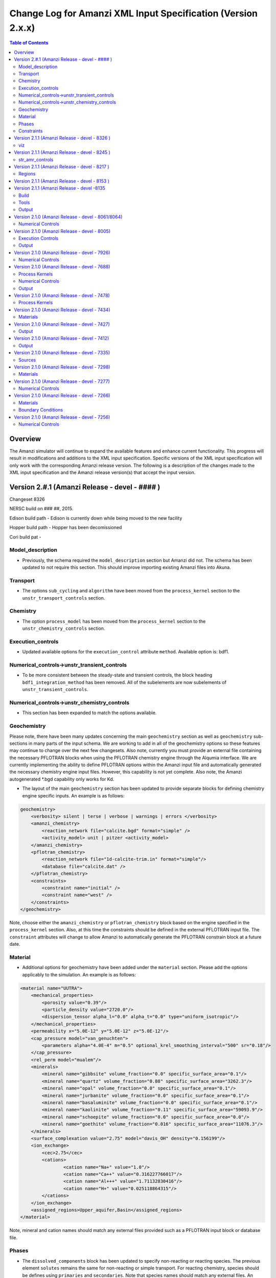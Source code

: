 =============================================================
Change Log for Amanzi XML Input Specification (Version 2.x.x)
=============================================================

.. contents:: **Table of Contents**

Overview
========

The Amanzi simulator will continue to expand the available features and enhance current functionality.  This progress will result in modifications and additions to the XML input specification.  Specific versions of the XML input specification will only work with the corresponding Amanzi release version.  The following is a description of the changes made to the XML input specification and the Amanzi release version(s) that accept the input version.

Version 2.#.1 (Amanzi Release - devel - #### )
==================================================

Changeset 8326

NERSC build on  ### ##, 2015.

Edison build path - Edison is currently down while being moved to the new facility

Hopper build path - Hopper has been decomissioned

Cori build pat - 

Model_description
-----------------

* Previously, the schema required the ``model_description`` section but Amanzi did not.  The schema has been updated to not require this section.  This should improve importing existing Amanzi files into Akuna.

Transport
---------

* The options ``sub_cycling`` and ``algorithm`` have been moved from the ``process_kernel`` section to the ``unstr_transport_controls`` section.

Chemistry
---------

* The option ``process_model`` has been moved from the ``process_kernel`` section to the ``unstr_chemistry_controls`` section.

Execution_controls
------------------

* Updated available options for the ``execution_control`` attribute ``method``.  Available option is: bdf1.

Numerical_controls->unstr_transient_controls
--------------------------------------------

* To be more consistent between the steady-state and transient controls, the block heading ``bdf1_integration_method`` has been removed.  All of the subelements are now subelements of ``unstr_transient_controls``.

Numerical_controls->unstr_chemistry_controls
--------------------------------------------

* This section has been expanded to match the options available.

Geochemistry
------------

Please note, there have been many updates concerning the main ``geochemistry`` section as well as ``geochemistry`` sub-sections in many parts of the input schema.  We are working to add in all of the geochemistry options so these features may continue to change over the next few changesets.  Also note, currently you must provide an external file containing the necessary PFLOTRAN blocks when using the PFLOTRAN chemistry engine through the Alqumia interface.  We are currently implementing the ability to define PFLOTRAN options within the Amanzi input file and automatically generated the necessary chemistry engine input files.  However, this capability is not yet complete.  Also note, the Amanzi autogenerated \*.bgd capability only works for Kd.

* The layout of the main ``geochemistry`` section has been updated to provide separate blocks for defining chemistry engine specific inputs.  An example is as follows:

.. code-block:: xml

    geochemistry>
        <verbosity> silent | terse | verbose | warnings | errors </verbosity>
        <amanzi_chemistry>
            <reaction_network file="calcite.bgd" format="simple" />
            <activity_model> unit | pitzer <activity_model>
        </amanzi_chemistry>
        <pflotran_chemistry>
            <reaction_network file="1d-calcite-trim.in" format="simple"/>
            <database file="calcite.dat" />
        </pflotran_chemistry>
        <constraints>
            <constraint name="initial" />
            <constraint name="west" />
        </constraints>
    </geochemistry>

Note, choose either the ``amanzi_chemistry`` or ``pflotran_chemistry`` block based on the engine specified in the ``process_kernel`` section.  Also, at this time the constraints should be defined in the external PFLOTRAN input file.  The ``constraint`` attributes will change to allow Amanzi to automatically generate the PFLOTRAN constrain block at a future date.

Material
--------

* Additional options for geochemistry have been added under the ``material`` section.  Please add the options applicably to the simulation.  An example is as follows:

.. code-block:: xml

        <material name="UUTRA">
            <mechanical_properties>
                <porosity value="0.39"/>
                <particle_density value="2720.0"/>
                <dispersion_tensor alpha_l="0.0" alpha_t="0.0" type="uniform_isotropic"/>
            </mechanical_properties>
            <permeability x="5.0E-12" y="5.0E-12" z="5.0E-12"/>
            <cap_pressure model="van_genuchten">
                <parameters alpha="4.0E-4" m="0.5" optional_krel_smoothing_interval="500" sr="0.18"/>
            </cap_pressure>
            <rel_perm model="mualem"/>
	    <minerals>
	    	<mineral name="gibbsite" volume_fraction="0.0" specific_surface_area="0.1"/>
	    	<mineral name="quartz" volume_fraction="0.88" specific_surface_area="3262.3"/>
	    	<mineral name="opal" volume_fraction="0.0" specific_surface_area="0.1"/>
	    	<mineral name="jurbanite" volume_fraction="0.0" specific_surface_area="0.1"/>
	    	<mineral name="basaluminite" volume_fraction="0.0" specific_surface_area="0.1"/>
	    	<mineral name="kaolinite" volume_fraction="0.11" specific_surface_area="59093.9"/>
	    	<mineral name="schoepite" volume_fraction="0.0" specific_surface_area="0.0"/>
	    	<mineral name="goethite" volume_fraction="0.016" specific_surface_area="11076.3"/>
	    </minerals>
	    <surface_complexation value="2.75" model="davis_OH" density="0.156199"/>
	    <ion_exchange>
		<cec>2.75</cec>
		<cations>
			<cation name="Na+" value="1.0"/>
			<cation name="Ca++" value="0.316227766017"/>
			<cation name="Al+++" value="1.71132830416"/>
			<cation name="H+" value="0.025118864315"/>
		</cations>
	    </ion_exchange>
            <assigned_regions>Upper_aquifer,Basin</assigned_regions>
        </material>

Note, mineral and cation names should match any external files provided such as a PFLOTRAN input block or database file.

Phases
------

* The ``dissolved_components`` block has been updated to specify non-reacting or reacting species.  The previous element ``solutes`` remains the same for non-reacting or simple transport.  For reacting chemistry, species should be defines using ``primaries`` and ``secondaries``.  Note that species names should match any external files. An example is as follows:

.. code-block:: xml

    <liquid_phase name = "water">
	<viscosity> Exponential </viscosity>
	<density> Exponential </density>
	<dissolved_components> 
	    <primaries>
	       <primary coefficient_of_diffusion="Exponential"> PrimaryName </primary>
	    </primaries> 
	    <secondaries>
	       <secondary> SecondaryName </secondary>
	    </secondaries> 
	</dissolved_components>
    </liquid_phase>

Constraints
-----------

* geochemistry constraints have been added to initial conditions, boundary conditions, and sources.  At this time the constraints must be defined as a PFLOTRAN block in an external file.  The ability to define the constraints within the Amanzi input file and automatically generate the appropriate PFLOTRAN block is still being developed.  Each section now allows a ``geochemistry`` element with ``constraint`` subelements listing the name of the constraint and additional information.  Examples are as follows:

.. code-block:: xml

    <initial_conditions>
      <initial_condition name="Pressure and concentration">
        <assigned_regions>All</assigned_regions>
        <liquid_phase name="water">
          <liquid_component name="water">
            <linear_pressure gradient="(0.0, 0.0, -9790.174828)" reference_coord="(0.0, 0.0, 67.7)" value="101325" />
          </liquid_component>
          <solute_component name="solute">
            <uniform_conc name="solute name 1" value="exponential"/>
            <uniform_conc name="solute name 2" value="exponential"/>
            <uniform_conc name="solute name 3" value="exponential"/>
          </solute_component>
          <geochemistry>
            <constraint name = "initial"/>
          </geochemistry>
        </liquid_phase>
      </initial_condition>
    </initial_conditions>

    <boundary_conditions>
      <boundary_condition name="Natural recharge">
        <assigned_regions>Ground_surface</assigned_regions>
        <liquid_phase name="water">
          <liquid_component name="water">
            <seepage_face function="constant" inward_mass_flux="4.743e-6" start="0.0 y" />
          </liquid_component>
          <solute_component name="solute">
            <aqueous_conc function="constant" name="Tritium" start="0.0 y" value="1.0e-50" />
          </solute_component>
          <geochemistry>
            <constraint name="west" start="0.0" function="constant"/>
          </geochemistry>
        </liquid_phase>
      </boundary_condition>
    </boundary_conditions>


Version 2.1.1 (Amanzi Release - devel - 8326 )
==================================================

Changeset 8326

NERSC build on  Aug 18, 2015.

Edison build path /project/projectdirs/m1012/amanzi/install/hopper/mpich-7.1.1-gnu-4.9.2/Release-TPLs-0.92.19/default-150818

Hopper build path /project/projectdirs/m1012/amanzi/install/hopper/mpich-7.1.1-gnu-4.9.2/Release-TPLs-0.92.19/default-150818

viz
---

* Modification to the write_regions element.  To make this field more useful for production the user can now specify a list of "field" subelements.  The name given to the field will appear in the list of available fields to visualize.  Each region listed for the given field will be assigned and colored by an integer id.


Version 2.1.1 (Amanzi Release - devel - 8245 )
==================================================

Changeset 8245

NERSC build on  Aug 6, 2015.

Edison build path /project/projectdirs/m1012/amanzi/install/hopper/mpich-7.1.1-gnu-4.9.2/Release-TPLs-0.92.19/default-150806

Hopper build path /project/projectdirs/m1012/amanzi/install/hopper/mpich-7.1.1-gnu-4.9.2/Release-TPLs-0.92.19/default-150806

str_amr_controls
----------------

* Several options take a series if integer values.  These values were indicated using a sequence of subelements named "int".  This has been updated to be a space separated list of integers within in the specific element.  The specific options require a minimum number of entries (either equal to the number of amr levels or the number of amr levels -1 ).  Any additional values will be ignored.


Version 2.1.1 (Amanzi Release - devel - 8217 )
==================================================

Changeset 8217

NERSC build on  Aug 3, 2015.

Edison build path /project/projectdirs/m1012/amanzi/install/hopper/mpich-7.1.1-gnu-4.9.2/Release-TPLs-0.92.18/default-150803

Hopper build path /project/projectdirs/m1012/amanzi/install/hopper/mpich-7.1.1-gnu-4.9.2/Release-TPLs-0.92.18/default-150803

Regions
-------

* Added tolerance attribute to the region types plane, polygonal_surface.  This attribute is optional.  It species a tolerance either side of the plane/surface that will be explored to find face centroids.


Version 2.1.1 (Amanzi Release - devel - 8153 )
==================================================

Changeset 8153

NERSC build on  July 20, 2015.

Edison build path /project/projectdirs/m1012/amanzi/install/hopper/mpich-7.1.1-gnu-4.9.2/Release-TPLs-0.92.18/default-150720

Hopper build path /project/projectdirs/m1012/amanzi/install/hopper/mpich-7.1.1-gnu-4.9.2/Release-TPLs-0.92.18/default-150720

* The version number of the schema has been updated and coincides with the 0.84 release of amanzi.  Note that a new link has been created on the NERSC machines called 'release-0.84'.  The new 'devel' link will continue to be updated as new builds are created and the input schema is updated.  The new version number of the schema for 'devel' will be 2.2.0.

Version 2.1.1 (Amanzi Release - devel -8135 
==================================================

Changeset 8135

NERSC build on  July 14, 2015.  

Edison build path /project/projectdirs/m1012/amanzi/install/hopper/mpich-7.1.1-gnu-4.9.2/Release-TPLs-0.92.18/default-150714  

Hopper build path /project/projectdirs/m1012/amanzi/install/hopper/mpich-7.1.1-gnu-4.9.2/Release-TPLs-0.92.18/default-150714

Build
-----

* The new python script UpdateSpec_210-211.py is now installed along with the executable and schema file in $INSTALL/bin.  This was added for convenience of users to update their input files as the schema continues to evolve.

Tools
-----

* Added the python script UpdateSpec_210-211.py to the repository in tools/install.  This script reads in an existing 2.1.0 input file and writes out an updated version consistent with the latest 2.1.0 spec (which will be updated to 2.1.1 soon).

Output
------

* Added `"vis`" element option `"write_regions`" to documentation.  This has been available for awhile but was not included in the documentation.

Version 2.1.0 (Amanzi Release - devel - 8061/8064)
==================================================

Changeset 8061/8064

NERSC build on  June 18, 2015.  

Edison build path /project/projectdirs/m1012/amanzi/install/hopper/mpich-7.1.1-gnu-4.9.2/Release-TPLs-0.92.18/default-150618  

Hopper build path /project/projectdirs/m1012/amanzi/install/hopper/mpich-7.1.1-gnu-4.9.2/Release-TPLs-0.92.18/default-150618

Numerical Controls
------------------

* Changed `"bdf1_integration_method`" attributes to elements.  This was done for consistency and readability.

* Changed element name from `"unstr_pseudo_time_integrator`" to `"unstr_initialization`".

* Added the parameter `"clipping_pressure`" to the renamed `"unstr_initialization`" list.

* Removed the parameter `"initialize_with_darcy`" from the section `"unstr_initialization`".  This section's parameters are used to initialize the steady time step and `"initialize_with_darcy`" is already specified under the steady-state section.

* Added the option `"darcy_solver`" the parameter `"method`" in the `"unstr_initialization`" list.


Version 2.1.0 (Amanzi Release - devel - 8005)
=============================================

Changeset 8005

NERSC build on  June 2, 2015.  

Edison build path /project/projectdirs/m1012/amanzi/install/hopper/mpich-7.1.1-gnu-4.9.2/Release-TPLs-0.92.17/default-150602  

Hopper build path /project/projectdirs/m1012/amanzi/install/hopper/mpich-7.1.1-gnu-4.9.2/Release-TPLs-0.92.17/default-150602

Execution Controls
------------------

* Added translation of execution time periods to `"Time Period Controls`" in the 1.2.3 input spec.

Output
------

* Both the 2.1.0 input schema and 1.2.3 input spec are moving towards using plural macros for time and cycle specifications.  This will affect vis, observations, checkpoint, and walkabout elements.  To help users transition the input translator (2.1.0 to 1.2.3) will read singular `"time_macro`" and `"cycle_macro`" and translate these to `"Time Macros`" and `"Cycle Macros`" with a single macro specified.  Also, the input parser for the unstructured algorithm will continue to read both singular and plural forms.  Note, these are temporary measures to ease transition.  Please updating input files to use the plural forms.


Version 2.1.0 (Amanzi Release - devel - 7926)
=============================================

Changeset 7926

NERSC build on  May 12, 2015.  

Edison build path /project/projectdirs/m1012/amanzi/install/hopper/mpich-7.1.1-gnu-4.9.2/Release-TPLs-0.92.17/default-150512  

Hopper build path /project/projectdirs/m1012/amanzi/install/hopper/mpich-7.1.1-gnu-4.9.2/Release-TPLs-0.92.17/default-150512

Numerical Controls
------------------

* Added missing preconditioner options under `"unstr_steady-state_controls`".  This update also included fixing the translation of the `"preconditioner`" option under `"unstr_linear_solver`"  which was incorrectly being mapped to `"steady preconditioner`" instead of `"linear solver preconditioner`".

* Cleaned up preconditioner specification for all locations.  For each unstructured numerical control with a `"preconditioner`" subelement, the valid options are the strings `"trilinos_ml`", `"hypre_amg`", or `"block_ilu`".  Options for each preconditioner have been consolidated in the subelement `"numerical_controls`" -> `"unstructured_controls`" -> `"preconditioners`".  The element `"preconditioners`" has a subelement for each preconditioner.  Each preconditioner has subelements for its specific options.

Version 2.1.0 (Amanzi Release - devel - 7688)
=============================================

Changeset 7688

NERSC build on  May 8, 2015.  

Edison build path /project/projectdirs/m1012/amanzi/install/hopper/mpich-7.1.1-gnu-4.9.2/Release-TPLs-0.92.17/default-150508  

Hopper build path /project/projectdirs/m1012/amanzi/install/hopper/mpich-7.1.1-gnu-4.9.2/Release-TPLs-0.92.17/default-150508

.. Model Description
.. -----------------

.. Definitions
.. -----------

Process Kernels
---------------

* Moved attributes from `"flow`" and `"transport`" elements that were only valid under the unstructured algorithm.  The `"flow`" attributes `"discretization_method`", `"rel_perm_method`", `"atmospheric_pressure`", and `"preconditioning_strategy`" are now subelements located under `"numerical_controls`" -> `"unstructured_controls`" -> `"unstr_flow_controls`".  The `"transport`" attributes `"algorithm`" and `"sub_cycling`" are now subelements located under `"numerical_controls`" -> `"unstructured_controls`" -> `"unstr_transport_controls`".

.. Phases
.. ------

.. Execution Controls
.. ------------------

Numerical Controls
------------------

* Added new sections under `"numerical_controls`" -> `"unstructured_controls`" for process kernel options that are specific to the unstructured algorithm.  The new sections are `"unstr_flow_controls`" and `"unstr_transport_controls`".  Options currently available were moved from the process kernels under `"process_kernels`".

    * `"discretization_method`" is now an element located under `"unstr_flow_controls`".  Valid options for this element are `"fv-default`", `"fv-monotone`", `"fv-multi_point_flux_approximation`", `"fv-extended_to_boundary_edges`", `"mfd-default`", `"mfd-optimized_for_sparsity`", `"mfd-support_operator`", `"mfd-optimized_for_monotonicity`", and `"mfd-two_point_flux_approximation`".


    * `"rel_perm_method`" is now an element located under `"unstr_flow_controls`".  Valid options for this element are `"upwind-darcy_velocity`", `"upwind-gravity`", `"upwind-amanzi`", `"other-arithmetic_average`", and `"other-harmonic_average`".  The default option is `"upwind-darcy_velocity`".

    * `"preconditioning_strategy`" is now an element located under `"unstr_flow_controls`".  Valid options for this element are `"diffusion_operator`" and `"linearized_operator`".  The default option is `"linearized_operator`".

    * `"algorithm`" is now an element located under `"unstr_transport_controls`".  Valid options for this element are `"explicit first-order`", `"explicit second-order`", and `"implicit upwind`".  The default option is `"explicit first-order`".

    * `"sub_cycling`" is now an element located under `"unstr_transport_controls`".  Valid options for this element are `"on`" and `"off`".  The default option is `"off`".

* Added an element for specifying a petsc options file.  By default, the file named .petsc will automatically be read.  However, if the user wishes to use a different filename this option will specify that filename.  The new element is `"petsc_options_file`" and is located under `"numerical_controls`" -> `"structured_controls`".

.. Geochemistry
.. ------------

.. Materials
.. ---------

.. Initial Conditions
.. ------------------

.. Boundary Conditions
.. -------------------

.. Sources
.. -------

Output
------

* For the observation output options, the element `"time_macro`" has been updated to `"time_macros`" to allow users to provide a list of time macros to be utilized.


Version 2.1.0 (Amanzi Release - devel - 7478)
=============================================

Changeset 7688


Process Kernels
---------------

* Added flow process options `"rel_perm_method`" and `"preconditioning_strategy`" as attributes.  These options are only valid for the unstructured algorithm.


Version 2.1.0 (Amanzi Release - devel - 7434)
=============================================

Changeset 7434

Materials
---------

* Stubbed in ability for file read for the material properties permeability, porosity, particle_Density, specific_storage, specific_yield, tortuosity, molecular_diffusion, viscosity, density.  Capability current available for only permeability.  
  
.. Made write_regions minOccurs=1 (why?)

Version 2.1.0 (Amanzi Release - devel - 7427)
=============================================

Changeset 7427

Output
------

* Added `"write_regions`" sub-element to the vis element. A list of regions can be given in this element similar to assigned_regions.  The specified regions will be written to the visualization file.  This is useful for debugging or easy visualization of regions for demonstrations. 

Version 2.1.0 (Amanzi Release - devel - 7412)
=============================================

Changeset 7412

Output
------
 
* Added a new observation called `"solute_volumetric_flow_rate`".  Subelements include `"filename`", `'assigned_regions`", `"functional`", `"time_macro`", and `"solute`".  The volumetric flow rat for the specified solute will be written out.


Version 2.1.0 (Amanzi Release - devel - 7335)
=============================================

Changeset 7335

Sources
-------

* Added `"diffusion_dominated_release`" as a solute component for liquid phase sources.


Version 2.1.0 (Amanzi Release - devel - 7298)
=============================================

Changeset 7298

Materials
---------

* Expanded dispersion tensor models.  New dispersion tensor types are now `"uniform_isotropic`", `"burnett_frind`", and `"lichtner_kelkar_robinson`".

Version 2.1.0 (Amanzi Release - devel - 7277)
=============================================

Changeset 7277

Numerical Controls
------------------

 * Added sub-element `"error_control_options`" to both `"unstr_steady-state_controls`" and `"unstr_pseudo_time_integrator`".


Version 2.1.0 (Amanzi Release - devel - 7266)
=============================================

Changeset 7266

Materials
---------

* Started added file read capability for `"permeability`".

Boundary Conditions
-------------------

* For hydrostatic boundary condition (uniform and linear) add attribute `"submodel`".


Version 2.1.0 (Amanzi Release - devel - 7256)
=============================================

Changeset 7256

Numerical Controls
------------------

* Added `"unstr_steady-state_controls`" subelements `"restart_tolerance_factor`" and `"restart_tolerance_relaxation_factor`".

.. Version 2.1.0 (Amanzi Release - devel - ####)
.. =============================================

.. Changeset 7688

.. NERSC build on  May 8, 2015.  

.. Edison build path /project/projectdirs/m1012/amanzi/install/hopper/mpich-7.1.1-gnu-4.9.2/Release-TPLs-0.92.17/default-150508  

.. Hopper build path /project/projectdirs/m1012/amanzi/install/hopper/mpich-7.1.1-gnu-4.9.2/Release-TPLs-0.92.17/default-150508

.. Model Description
.. -----------------

.. Definitions
.. -----------

.. Process Kernels
.. ---------------

.. Phases
.. ------

.. Execution Controls
.. ------------------

.. Numerical Controls
.. ------------------

.. Geochemistry
.. ------------

.. Materials
.. ---------

.. Initial Conditions
.. ------------------

.. Boundary Conditions
.. -------------------

.. Sources
.. -------

.. Output
.. ------

